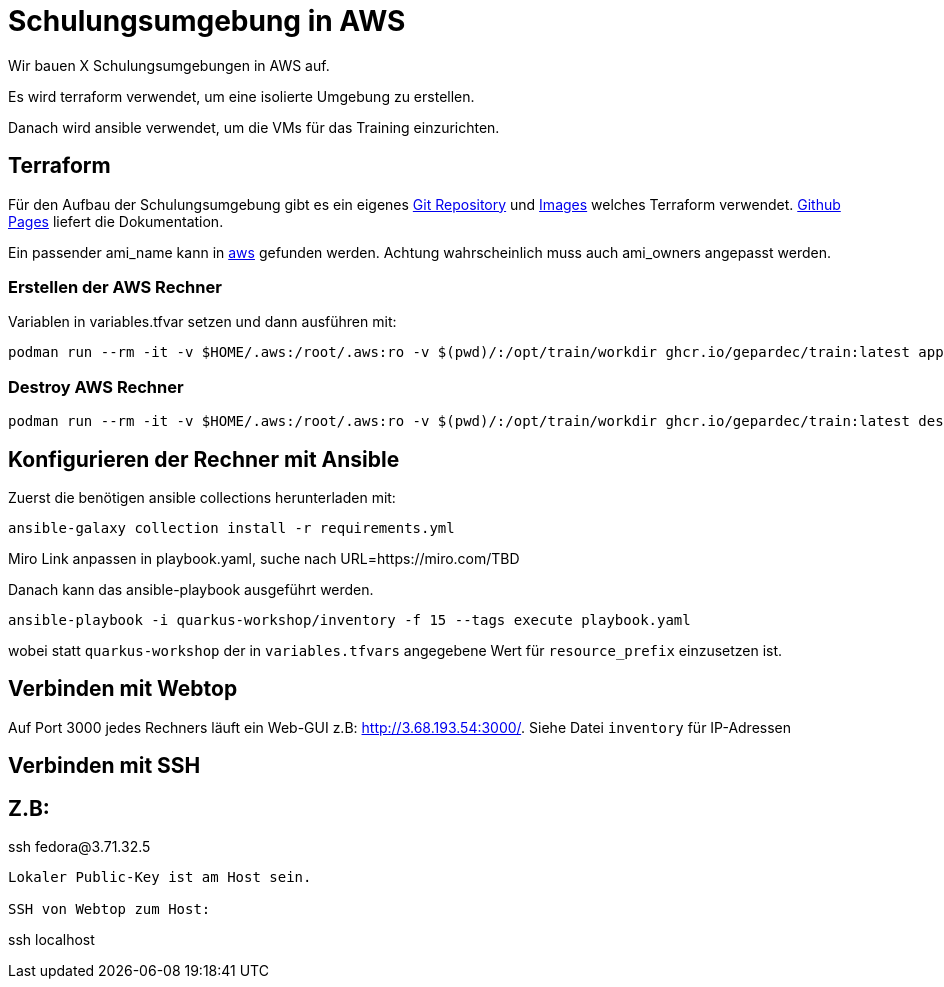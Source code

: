 # Schulungsumgebung in AWS

Wir bauen X Schulungsumgebungen in AWS auf.

Es wird terraform verwendet, um eine isolierte Umgebung zu erstellen.

Danach wird ansible verwendet, um die VMs für das Training einzurichten.

## Terraform

Für den Aufbau der Schulungsumgebung gibt es ein eigenes https://github.com/Gepardec/train[Git Repository] und https://github.com/Gepardec/train/pkgs/container/train[Images] welches Terraform verwendet.
https://gepardec.github.io/train/[Github Pages] liefert die Dokumentation.

Ein passender ami_name kann in https://eu-central-1.console.aws.amazon.com/ec2/home?region=eu-central-1#Images:visibility=public-images;search=:Fedora-Cloud-Base-;v=3;$case=tags:false%5C,client:false;$regex=tags:false%5C,client:false[aws] gefunden werden. Achtung wahrscheinlich muss auch ami_owners angepasst werden.


### Erstellen der AWS Rechner
Variablen in variables.tfvar setzen und dann ausführen mit:
[source,shell]
----
podman run --rm -it -v $HOME/.aws:/root/.aws:ro -v $(pwd)/:/opt/train/workdir ghcr.io/gepardec/train:latest apply
----

### Destroy AWS Rechner
[source,shell]
----
podman run --rm -it -v $HOME/.aws:/root/.aws:ro -v $(pwd)/:/opt/train/workdir ghcr.io/gepardec/train:latest destroy
----

## Konfigurieren der Rechner mit Ansible

Zuerst die benötigen ansible collections herunterladen mit:
[source,shell]
----
ansible-galaxy collection install -r requirements.yml
----

Miro Link anpassen in playbook.yaml, suche nach URL=https://miro.com/TBD

Danach kann das ansible-playbook ausgeführt werden.
[source,shell]
----
ansible-playbook -i quarkus-workshop/inventory -f 15 --tags execute playbook.yaml
----
wobei statt `quarkus-workshop` der in `variables.tfvars` angegebene Wert für `resource_prefix` einzusetzen ist.

## Verbinden mit Webtop

Auf Port 3000 jedes Rechners läuft ein Web-GUI z.B: http://3.68.193.54:3000/. Siehe Datei `inventory` für IP-Adressen


## Verbinden mit SSH

Z.B:
----
ssh fedora@3.71.32.5
----
Lokaler Public-Key ist am Host sein.

SSH von Webtop zum Host:
----
ssh localhost
----
